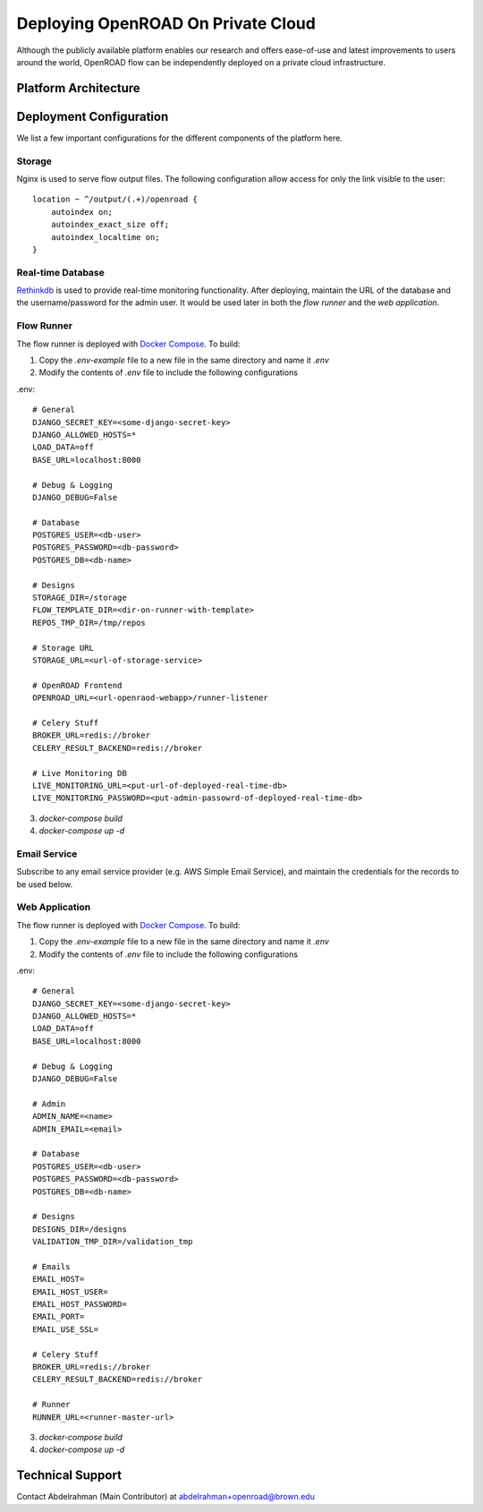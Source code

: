 Deploying OpenROAD On Private Cloud
===================================

Although the publicly available platform enables our research and offers ease-of-use and latest improvements to users around the world,
OpenROAD flow can be independently deployed on a private cloud infrastructure.


Platform Architecture
---------------------

.. image:: /.static/img/architecture.svg
   :width: 100%


Deployment Configuration
-------------------------

We list a few important configurations for the different components of the platform here.

Storage
^^^^^^^
Nginx is used to serve flow output files. The following configuration allow access for only the link visible to the user::

  location ~ ^/output/(.+)/openroad {
      autoindex on;
      autoindex_exact_size off;
      autoindex_localtime on;
  }

Real-time Database
^^^^^^^^^^^^^^^^^^^
`Rethinkdb`_ is used to provide real-time monitoring functionality. After deploying, maintain the URL of the database and the username/password for the admin user.
It would be used later in both the `flow runner` and the `web application`.

.. _`Rethinkdb`:  https://www.rethinkdb.com/

Flow Runner
^^^^^^^^^^^
The flow runner is deployed with `Docker Compose`_. To build:

1. Copy the `.env-example` file to a new file in the same directory and name it `.env`
2. Modify the contents of `.env` file to include the following configurations

.env::

  # General
  DJANGO_SECRET_KEY=<some-django-secret-key>
  DJANGO_ALLOWED_HOSTS=*
  LOAD_DATA=off
  BASE_URL=localhost:8000

  # Debug & Logging
  DJANGO_DEBUG=False

  # Database
  POSTGRES_USER=<db-user>
  POSTGRES_PASSWORD=<db-password>
  POSTGRES_DB=<db-name>

  # Designs
  STORAGE_DIR=/storage
  FLOW_TEMPLATE_DIR=<dir-on-runner-with-template>
  REPOS_TMP_DIR=/tmp/repos

  # Storage URL
  STORAGE_URL=<url-of-storage-service>

  # OpenROAD Frontend
  OPENROAD_URL=<url-openraod-webapp>/runner-listener

  # Celery Stuff
  BROKER_URL=redis://broker
  CELERY_RESULT_BACKEND=redis://broker

  # Live Monitoring DB
  LIVE_MONITORING_URL=<put-url-of-deployed-real-time-db>
  LIVE_MONITORING_PASSWORD=<put-admin-passowrd-of-deployed-real-time-db>


3. `docker-compose build`
4. `docker-compose up -d`


.. _`Docker Compose`: https://docs.docker.com/compose/

Email Service
^^^^^^^^^^^^^
Subscribe to any email service provider (e.g. AWS Simple Email Service), and maintain the credentials for the records to be used below.

Web Application
^^^^^^^^^^^^^^^

The flow runner is deployed with `Docker Compose`_. To build:

1. Copy the `.env-example` file to a new file in the same directory and name it `.env`
2. Modify the contents of `.env` file to include the following configurations

.env::

  # General
  DJANGO_SECRET_KEY=<some-django-secret-key>
  DJANGO_ALLOWED_HOSTS=*
  LOAD_DATA=off
  BASE_URL=localhost:8000

  # Debug & Logging
  DJANGO_DEBUG=False

  # Admin
  ADMIN_NAME=<name>
  ADMIN_EMAIL=<email>

  # Database
  POSTGRES_USER=<db-user>
  POSTGRES_PASSWORD=<db-password>
  POSTGRES_DB=<db-name>

  # Designs
  DESIGNS_DIR=/designs
  VALIDATION_TMP_DIR=/validation_tmp

  # Emails
  EMAIL_HOST=
  EMAIL_HOST_USER=
  EMAIL_HOST_PASSWORD=
  EMAIL_PORT=
  EMAIL_USE_SSL=

  # Celery Stuff
  BROKER_URL=redis://broker
  CELERY_RESULT_BACKEND=redis://broker

  # Runner
  RUNNER_URL=<runner-master-url>


3. `docker-compose build`
4. `docker-compose up -d`


.. _`Docker Compose`: https://docs.docker.com/compose/


Technical Support
------------------
Contact Abdelrahman (Main Contributor) at abdelrahman+openroad@brown.edu

